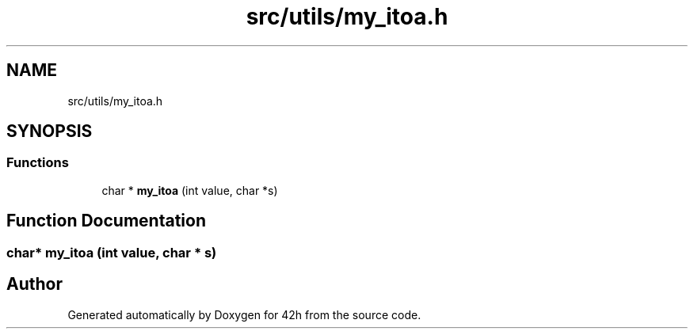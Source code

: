 .TH "src/utils/my_itoa.h" 3 "Mon May 25 2020" "Version v0.1" "42h" \" -*- nroff -*-
.ad l
.nh
.SH NAME
src/utils/my_itoa.h
.SH SYNOPSIS
.br
.PP
.SS "Functions"

.in +1c
.ti -1c
.RI "char * \fBmy_itoa\fP (int value, char *s)"
.br
.in -1c
.SH "Function Documentation"
.PP 
.SS "char* my_itoa (int value, char * s)"

.SH "Author"
.PP 
Generated automatically by Doxygen for 42h from the source code\&.
